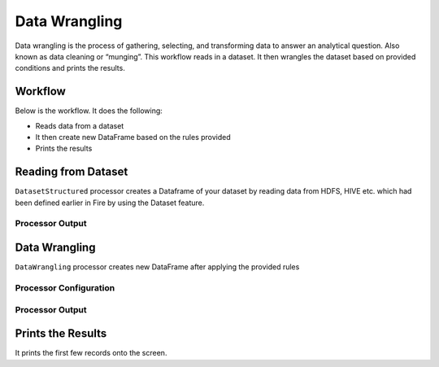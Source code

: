 Data Wrangling
=============

Data wrangling is the process of gathering, selecting, and transforming data to answer an analytical question.  Also known as data cleaning or “munging”.
This workflow reads in a dataset. It then wrangles the dataset based on provided conditions and prints the results.

Workflow
-------

Below is the workflow. It does the following:

* Reads data from a dataset
* It then create new DataFrame based on the rules provided
* Prints the results

.. figure:: ../../_assets/tutorials/data-engineering/data-wrangling/1.PNG
   :alt: data-wrangling
   :width: 90%
   
Reading from Dataset
---------------------

``DatasetStructured`` processor creates a Dataframe of your dataset by reading data from HDFS, HIVE etc. which had been defined earlier in Fire by using the Dataset feature.

  
Processor Output
^^^^^^

.. figure:: ../../_assets/tutorials/data-engineering/data-wrangling/2.PNG
   :alt: data-wrangling
   :width: 90%   
   
   
Data Wrangling
------------

``DataWrangling`` processor creates new DataFrame after applying the provided rules

Processor Configuration
^^^^^^^^^^^^^^^^^^

.. figure:: ../../_assets/tutorials/data-engineering/data-wrangling/3.PNG
   :alt: data-wrangling
   :width: 90%

Processor Output
^^^^^^

.. figure:: ../../_assets/tutorials/data-engineering/data-wrangling/4.PNG
   :alt: data-wrangling
   :width: 90%
  
  
Prints the Results
------------------

It prints the first few records onto the screen.




